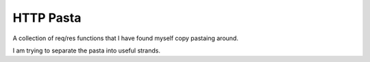 ===============================================================================
HTTP Pasta
===============================================================================

A collection of req/res functions that I have found myself copy pastaing around.

I am trying to separate the pasta into useful strands.

